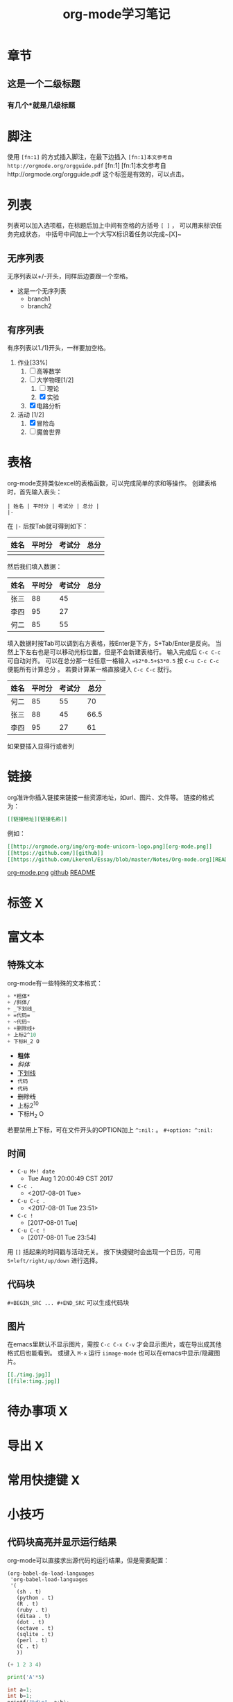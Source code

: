 #+STARTUP: indent
#+TITLE: org-mode学习笔记
* 章节
** 这是一个二级标题
*** 有几个*就是几级标题
* 脚注
  使用 ~[fn:1]~ 的方式插入脚注，在最下边插入
  ~[fn:1]本文参考自http://orgmode.org/orgguide.pdf~
  [fn:1]
  [fn:1]本文参考自http://orgmode.org/orgguide.pdf
  这个标签是有效的，可以点击。
* 列表
  列表可以加入选项框，在标题后加上中间有空格的方括号 ~[ ]~ ，
可以用来标识任务完成状态， 中括号中间加上一个大写X标识着任务以完成~[X]~
** 无序列表
   无序列表以+/-开头，同样后边要跟一个空格。
   
   + 这是一个无序列表
     + branch1
     + branch2

** 有序列表
   有序列表以1./1)开头，一样要加空格。

   1. 作业[33%]
      1. [ ] 高等数学
      2. [-] 大学物理[1/2]
         1. [ ] 理论
         2. [X] 实验
      3. [X] 电路分析  
   2. 活动 [1/2]
      1. [X] 冒险岛
      2. [ ] 魔兽世界
* 表格
  org-mode支持类似excel的表格函数，可以完成简单的求和等操作。
创建表格时，首先输入表头：

#+BEGIN_SRC
| 姓名 | 平时分 | 考试分 | 总分 | 
|-
#+END_SRC

在 ~|-~ 后按Tab就可得到如下： 

| 姓名 | 平时分 | 考试分 | 总分 |
|------+--------+--------+------|
|      |        |        |      |
然后我们填入数据：
| 姓名 | 平时分 | 考试分 | 总分 |
|------+--------+--------+------|
| 张三 |     88 |     45 |      |
| 李四 |     95 |     27 |      |
| 何二 |     85 |     55 |      |

填入数据时按Tab可以调到右方表格，按Enter是下方，S+Tab/Enter是反向。
当然上下左右也是可以移动光标位置，但是不会新建表格行。
输入完成后 ~C-c C-c~ 可自动对齐。
可以在总分那一栏任意一格输入 ~=$2*0.5+$3*0.5~ 按 ~C-u C-c C-c~ 便能所有计算总分 。
若要计算某一格直接键入 ~C-c C-c~ 就行。

| 姓名 | 平时分 | 考试分 | 总分 |
|------+--------+--------+------|
| 何二 |     85 |     55 |  70  |
| 张三 |     88 |     45 | 66.5 |
| 李四 |     95 |     27 |  61  |
#+TBLFM: $4=$2*0.5+$3*0.5
  如果要插入显得行或者列
* 链接
org准许你插入链接来链接一些资源地址，如url、图片、文件等。
链接的格式为： 
#+BEGIN_SRC org
 [[链接地址][链接名称]]
#+END_SRC
例如：
#+BEGIN_SRC org
 [[http://orgmode.org/img/org-mode-unicorn-logo.png][org-mode.png]]
 [[https://github.com/][github]]
 [[https://github.com/Lkerenl/Essay/blob/master/Notes/Org-mode.org][README]]
#+END_SRC

 [[http://orgmode.org/img/org-mode-unicorn-logo.png][org-mode.png]]
 [[https://github.com/][github]]
 [[https://github.com/Lkerenl/Essay/blob/master/Notes/Org-mode.org][README]]

* 标签 X
* 富文本
** 特殊文本
   org-mode有一些特殊的文本格式：
#+BEGIN_SRC emacs-lisp 
   + *粗体*
   + /斜体/
   + _下划线_
   + =代码=
   + ~代码~
   + +删除线+
   + 上标2^10
   + 下标H_2 O
#+END_SRC

   + *粗体*
   + /斜体/
   + _下划线_
   + =代码=
   + ~代码~
   + +删除线+
   + 上标2^10
   + 下标H_2 O
若要禁用上下标，可在文件开头的OPTION加上 ~^:nil:~ 。
~#+option: ^:nil:~
** 时间
 + ~C-u M+! date~
   + Tue Aug  1 20:00:49 CST 2017 
 + ~C-c .~
   + <2017-08-01 Tue>
 + ~C-u C-c .~
   + <2017-08-01 Tue 23:51>
 + ~C-c !~
   + [2017-08-01 Tue]
 + ~C-u C-c !~
   + [2017-08-01 Tue 23:54]

用 ~[]~ 括起来的时间戳与活动无关。
按下快捷键时会出现一个日历，可用 ~S+left/right/up/down~ 进行选择。
** 代码块
~#+BEGIN_SRC ... #+END_SRC~ 可以生成代码块
** 图片
在emacs里默认不显示图片，需按 ~C-c C-x C-v~ 才会显示图片，或在导出成其他格式后也能看到。
或键入 ~M-x~ 运行 ~iimage-mode~ 也可以在emacs中显示/隐藏图片。
#+BEGIN_SRC org
[[./timg.jpg]]
[[file:timg.jpg]]
#+END_SRC


[[./timg.jpg]]

[[file:timg.jpg]]
* 待办事项 X
* 导出 X
* 常用快捷键 X
* 小技巧
** 代码块高亮并显示运行结果
org-mode可以直接求出源代码的运行结果，但是需要配置：
#+BEGIN_SRC
(org-babel-do-load-languages
 'org-babel-load-languages
 '(
   (sh . t)
   (python . t)
   (R . t)
   (ruby . t)
   (ditaa . t)
   (dot . t)
   (octave . t)
   (sqlite . t)
   (perl . t)
   (C . t)
   ))
#+END_SRC

#+BEGIN_SRC emacs-lisp
(+ 1 2 3 4)
#+END_SRC

#+RESULTS:
: 10

#+BEGIN_SRC python :results output
  print('A'*5)
#+END_SRC

#+RESULTS:
: AAAAA


#+begin_src C :includes <stdio.h>
  int a=1;
  int b=1;
  printf("%d\n", a+b);
#+end_src

#+RESULTS:
: 2

也可以加入一些参数：
#+BEGIN_SRC python -n -t
import numpy as np
import matplotlib.pyplot as plt
x = np.arange(-np.pi,np.pi,0.01)
y = np.sin(x)
plt.plot(x,y)
plt.show()
#+END_SRC

#+RESULTS:
: None

** 快速输入#+BEGIN_SRC ... #+END_SRC
输入 ~<s~ 再按 ~TAB~ 就会自动展开为 ~#+BEGIN_SRC ... #+END_SRC~ 。
同样输入 ~<e~ 再按 ~TAB~ 就会自动展开为 ~#+BEGIN_EXAMPLE ... #+END_EXAMPLE~ 。
